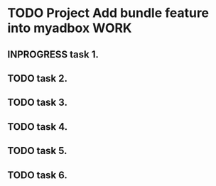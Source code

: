 * TODO Project Add bundle feature into myadbox                         :WORK:
** INPROGRESS task 1.
** TODO task 2.
** TODO task 3.
** TODO task 4.
** TODO task 5.
** TODO task 6.
